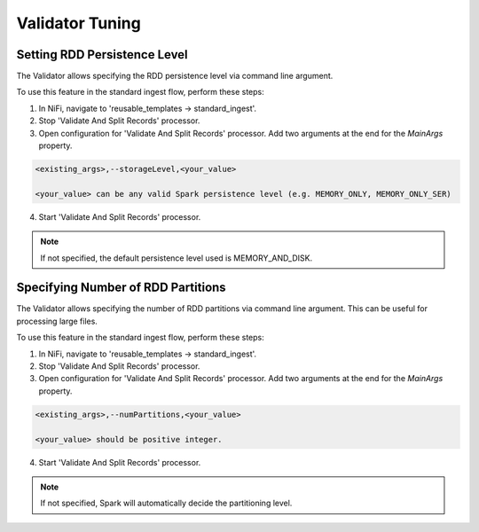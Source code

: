 ================
Validator Tuning
================


Setting RDD Persistence Level
=============================

The Validator allows specifying the RDD persistence level via command line argument.

To use this feature in the standard ingest flow, perform these steps:

1. In NiFi, navigate to 'reusable_templates -> standard_ingest'.

2. Stop 'Validate And Split Records' processor.

3. Open configuration for 'Validate And Split Records' processor. Add two arguments at the end for the *MainArgs* property.

.. code-block:: shell

    <existing_args>,--storageLevel,<your_value>

    <your_value> can be any valid Spark persistence level (e.g. MEMORY_ONLY, MEMORY_ONLY_SER)

..


4. Start 'Validate And Split Records' processor.

.. note:: If not specified, the default persistence level used is MEMORY_AND_DISK.



Specifying Number of RDD Partitions
===================================

The Validator allows specifying the number of RDD partitions via command line argument. This can be useful for processing large files.

To use this feature in the standard ingest flow, perform these steps:

1. In NiFi, navigate to 'reusable_templates -> standard_ingest'.

2. Stop 'Validate And Split Records' processor.

3. Open configuration for 'Validate And Split Records' processor. Add two arguments at the end for the *MainArgs* property.

.. code-block:: shell

    <existing_args>,--numPartitions,<your_value>

    <your_value> should be positive integer.

..


4. Start 'Validate And Split Records' processor.

.. note:: If not specified, Spark will automatically decide the partitioning level.

